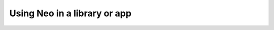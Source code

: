 =============================
Using Neo in a library or app
=============================

.. Neo as a common layer for interoperability

.. figure showing Neo ecosystem

.. dependability - stable, community development, link to governance, continuous integration, testing library

.. low-level data reading - the RawIO layer (see rawio.rst)
